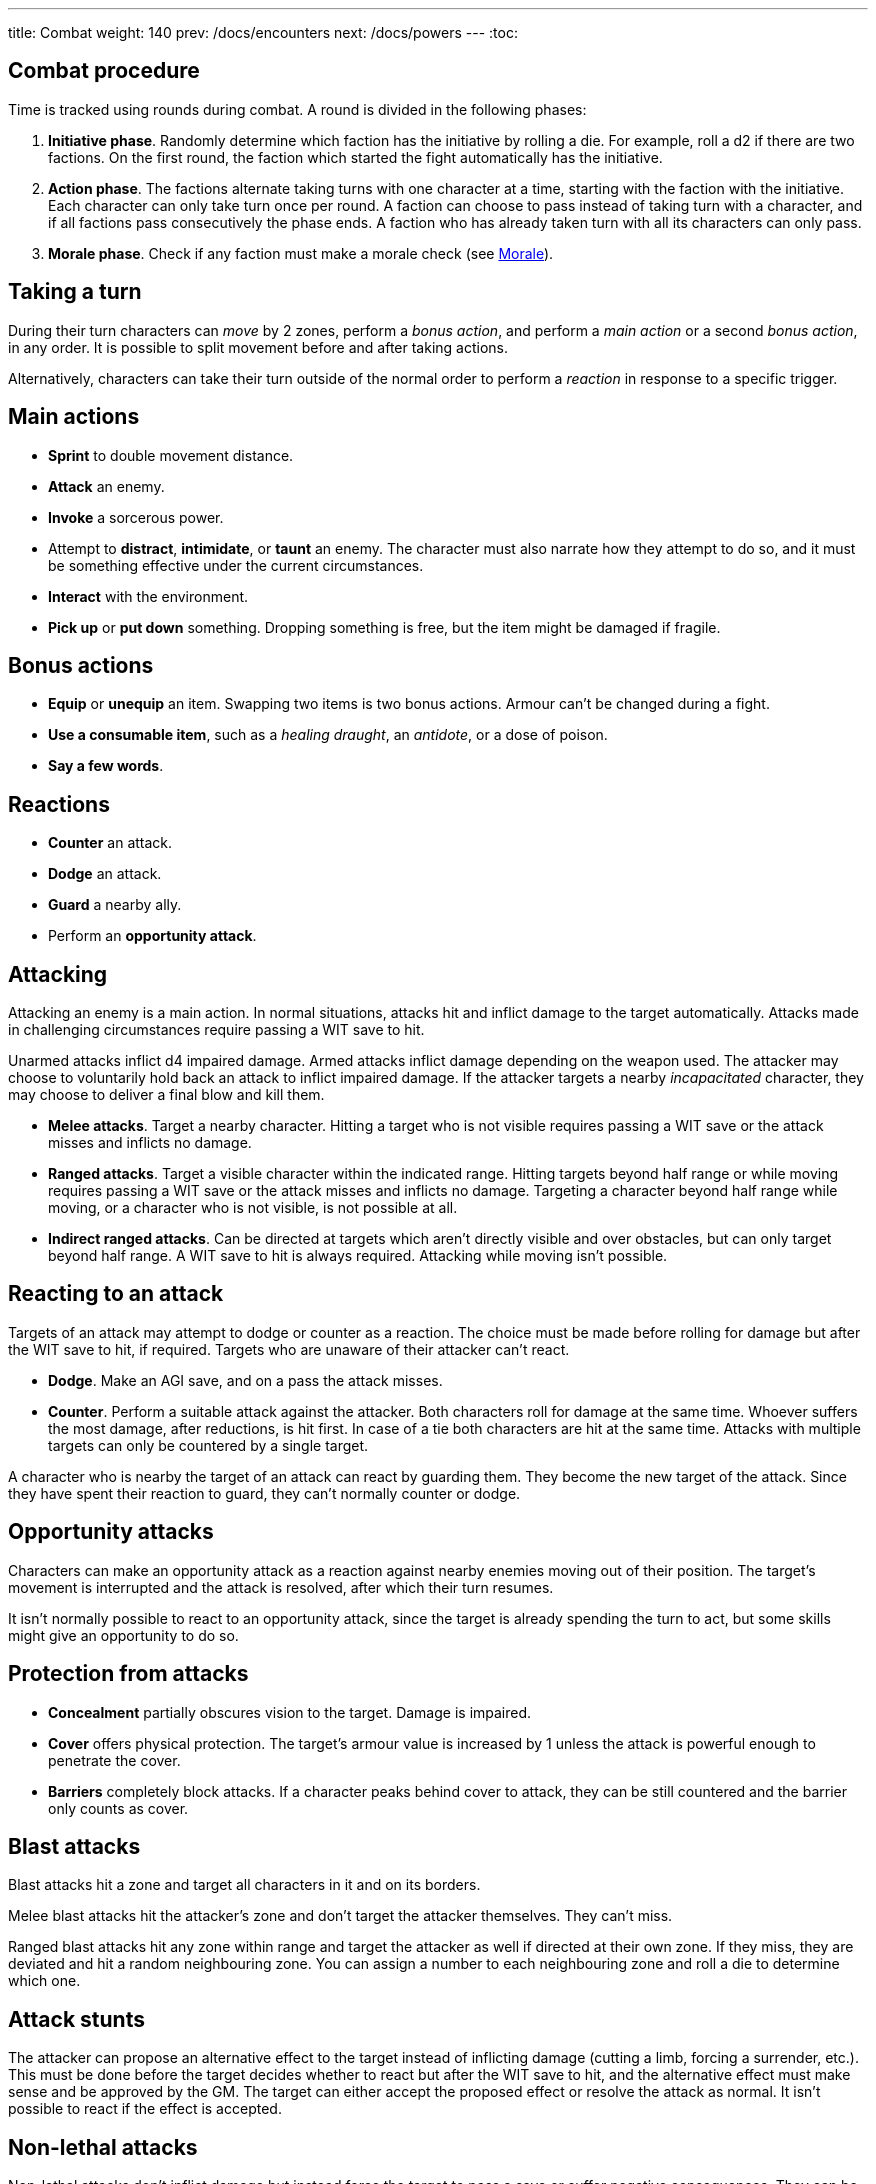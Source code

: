 ---
title: Combat
weight: 140
prev: /docs/encounters
next: /docs/powers
---
:toc:

== Combat procedure

Time is tracked using rounds during combat.
A round is divided in the following phases:

. *Initiative phase*.
Randomly determine which faction has the initiative by rolling a die.
For example, roll a d2 if there are two factions.
On the first round, the faction which started the fight automatically has the initiative.

. *Action phase*.
The factions alternate taking turns with one character at a time, starting with the faction with the initiative.
Each character can only take turn once per round.
A faction can choose to pass instead of taking turn with a character, and if all factions pass consecutively the phase ends.
A faction who has already taken turn with all its characters can only pass.

. *Morale phase*.
Check if any faction must make a morale check (see <<_morale>>).


== Taking a turn

During their turn characters can _move_ by 2 zones, perform a _bonus action_, and perform a _main action_ or a second _bonus action_, in any order.
It is possible to split movement before and after taking actions.

Alternatively, characters can take their turn outside of the normal order to perform a _reaction_ in response to a specific trigger.


== Main actions

* *Sprint* to double movement distance.

* *Attack* an enemy.

* *Invoke* a sorcerous power.

* Attempt to *distract*, *intimidate*, or *taunt* an enemy.
The character must also narrate how they attempt to do so, and it must be something effective under the current circumstances.

* *Interact* with the environment.

* *Pick up* or *put down* something.
Dropping something is free, but the item might be damaged if fragile.


== Bonus actions

* *Equip* or *unequip* an item.
Swapping two items is two bonus actions.
Armour can't be changed during a fight.

* *Use a consumable item*, such as a _healing draught_, an _antidote_, or a dose of poison.

* *Say a few words*.


== Reactions

* *Counter* an attack.

* *Dodge* an attack.

* *Guard* a nearby ally.

* Perform an *opportunity attack*.


== Attacking

Attacking an enemy is a main action.
In normal situations, attacks hit and inflict damage to the target automatically.
Attacks made in challenging circumstances require passing a WIT save to hit.

Unarmed attacks inflict d4 impaired damage.
Armed attacks inflict damage depending on the weapon used.
The attacker may choose to voluntarily hold back an attack to inflict impaired damage.
If the attacker targets a nearby _incapacitated_ character, they may choose to deliver a final blow and kill them.

* *Melee attacks*.
Target a nearby character.
Hitting a target who is not visible requires passing a WIT save or the attack misses and inflicts no damage.

* *Ranged attacks*.
Target a visible character within the indicated range.
Hitting targets beyond half range or while moving requires passing a WIT save or the attack misses and inflicts no damage.
Targeting a character beyond half range while moving, or a character who is not visible, is not possible at all.

* *Indirect ranged attacks*.
Can be directed at targets which aren't directly visible and over obstacles, but can only target beyond half range.
A WIT save to hit is always required.
Attacking while moving isn't possible.


== Reacting to an attack

Targets of an attack may attempt to dodge or counter as a reaction.
The choice must be made before rolling for damage but after the WIT save to hit, if required.
Targets who are unaware of their attacker can't react.

* *Dodge*.
Make an AGI save, and on a pass the attack misses.

* *Counter*.
Perform a suitable attack against the attacker.
Both characters roll for damage at the same time.
Whoever suffers the most damage, after reductions, is hit first.
In case of a tie both characters are hit at the same time.
Attacks with multiple targets can only be countered by a single target.

A character who is nearby the target of an attack can react by guarding them.
They become the new target of the attack.
Since they have spent their reaction to guard, they can't normally counter or dodge.


== Opportunity attacks

Characters can make an opportunity attack as a reaction against nearby enemies moving out of their position.
The target's movement is interrupted and the attack is resolved, after which their turn resumes.

It isn't normally possible to react to an opportunity attack, since the target is already spending the turn to act, but some skills might give an opportunity to do so.


== Protection from attacks

* *Concealment* partially obscures vision to the target.
Damage is impaired.

* *Cover* offers physical protection.
The target's armour value is increased by 1 unless the attack is powerful enough to penetrate the cover.

* *Barriers* completely block attacks.
If a character peaks behind cover to attack, they can be still countered and the barrier only counts as cover.


== Blast attacks

Blast attacks hit a zone and target all characters in it and on its borders.

Melee blast attacks hit the attacker's zone and don't target the attacker themselves.
They can't miss.

Ranged blast attacks hit any zone within range and target the attacker as well if directed at their own zone.
If they miss, they are deviated and hit a random neighbouring zone.
You can assign a number to each neighbouring zone and roll a die to determine which one.


== Attack stunts

The attacker can propose an alternative effect to the target instead of inflicting damage (cutting a limb, forcing a surrender, etc.).
This must be done before the target decides whether to react but after the WIT save to hit, and the alternative effect must make sense and be approved by the GM.
The target can either accept the proposed effect or resolve the attack as normal.
It isn't possible to react if the effect is accepted.


== Non-lethal attacks

Non-lethal attacks don't inflict damage but instead force the target to pass a save or suffer negative consequences.
They can be dodged and countered and can be used to counter.
Since they inflict no damage they are always resolved last in case of a counter.

* *Disarm*.
A nearby target must pass a STR save or drop a weapon chosen by the attacker.

* *Grapple*.
A nearby target must pass a STR save or be grabbed by the attacker.
Grabbed characters are _entangled_ for as long as their enemy keeps hold of them.
Characters who are grabbing another character can move together with them and attack them while keeping hold, but doing anything else automatically frees the grabbed character.
They can also shove the grabbed character, freeing them but forcing them to move by half a zone and/or pushing them into a hazard in their zone.


== Sneaking in combat

Characters who launch an ambush are concealed at the start of the fight.
Hiding later during the fight requires being out of sight for a while or a major distraction.
The GM should keep the position of concealed characters hidden from the Players, and should control characters that they realistically ignore concealed Player characters.

Concealed characters are revealed when they make noise or become visible to the enemy.
Actions which might reveal a character include: attacking, invoking a power, talking, moving without sneaking, walking right in front of the enemy, etc.

Characters who are concealed at the start of the fight can take a bonus turn before the others.
Follow the normal round procedure, but characters who aren't concealed and are unaware of the concealed characters can't take their turn.
Characters attacked by concealed enemies are taken by surprise and can't react.


== Morale

Groups must make a morale check after being reduced to half or less their original number during a fight.
Characters fighting alone must do so after taking damage reducing their health to half or less the maximum.
Morale checks are made at the end of the round, during the morale phase.

Make a group WIT save: those who fail must surrender or retreat, but those who pass aren't subject to morale for the remainder of the stretch.
Characters who are immune to fear are also immune to morale.


== Surrendering

Characters can spend their turn to surrender, throwing their weapons away, putting their hands up, etc.
Their turn is wasted, but they might be spared by the enemy.
Surrendering characters who are harmed by the enemy can resume fighting normally even if they previously failed a morale check.


== Chases

Short chases can be played out using the combat rules.
Chases over long distances can be resolved with the fleeing character making a group AGI save: those who pass escape, those who fail are reached by the pursuers.
If the fleeing characters can move faster or keep the speed for longer, the save is not required.
If the opposite is true, escaping is impossible.


== Optional rule: fast and slow activations

You can use this optional rule if you would like WIT to influence the order in which characters act during the round and you don't mind a little bit of extra complexity.

At the beginning of each round, right after the initiative phase, the GM openly rolls a d20.
The result is the fast action threshold.
You can leave the d20 on the table as a reminder of this value.

The action phase is divided in two sub-phases: fast and slow.
Each sub-phase follows the normal action phase rules, with the following additions:

* During the fast action sub-phase, only characters whose WIT matches or exceeds the fast action threshold can take their turn.
As an exception, on the first round only, characters who initiated the fight or were prepared for it can always take their turn, no matter what their WIT is.

* During the slow action sub-phase, the characters who haven't taken their turn yet can now do so.
This includes both characters who couldn't take action during the fast action sub-phase, and those who didn't due to early passing.

Characters can always react in any sub-phase, no matter what their WIT score is.

++++
{{% details title="Example" closed="true" %}}

Balthasar (WIT 12), Sybilla (WIT 6), and Theobald (WIT 9) are fighting against two bandits (WIT 8) and their leader (WIT 10);
The Players have the initiative.

The GM rolls a d20 to determine the fast action threshold: the result is 9.
During the fast action sub-phase, only Balthasar, Theobald, and the bandit leader can act.
Sybilla and the two bandits can't, because their WIT is lower than 9.

The fast action sub-phase begins.
Since the Players have the initiative, they take turn first.
They choose Theobald to go first: he decides to attack one of the two bandits.
The bandit chooses to react to the attack by dodging: they can do so even if they can't take turn during the fast action phase because reactions are always allowed.
After the attack is resolved, it's the enemies' turn and the bandit leader acts.
Balthasar could then act, but the Players decide to pass instead.
The bandits must pass because they have no characters left who can act, and the sub-phase ends.

The slow action sub-phase begins.
All characters who haven't acted yet can take a turn: Balthasar, Sybilla, and one of the bandits, the one who didn't react to the attack.
The Players again start because they have the initiative.
Sybilla goes first, followed by the bandit, and ending with Balthasar.
Both factions must pass because they have no characters left, and the action phase ends.

{{% /details %}}
++++


== Optional rule: the chaos of combat

These is an optional rule you can use to represent the chaotic nature of combat and to reduce the amount of time spent to resolve fights if the Players like to strategise and think a lot.
If you prefer a more '`relaxed`' and tactical experience, feel free to ignore them.

* The Players aren't allowed to speak to each other unless their character spends a bonus action to say a short sentence.

* Each Player has 15 seconds to declare what they intend to do on their turn, otherwise they do nothing.
This doesn't include the time required to actually resolve the actions, take all the time you need for that.
